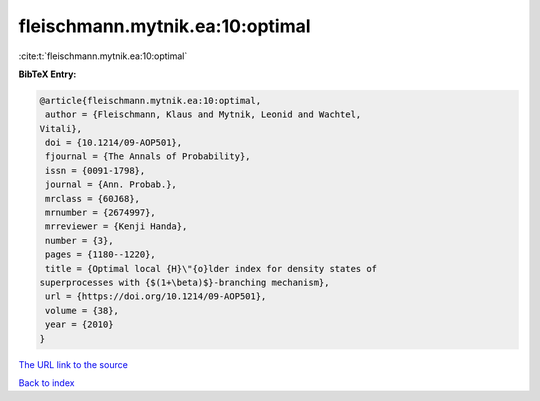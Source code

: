 fleischmann.mytnik.ea:10:optimal
================================

:cite:t:`fleischmann.mytnik.ea:10:optimal`

**BibTeX Entry:**

.. code-block:: bibtex

   @article{fleischmann.mytnik.ea:10:optimal,
    author = {Fleischmann, Klaus and Mytnik, Leonid and Wachtel,
   Vitali},
    doi = {10.1214/09-AOP501},
    fjournal = {The Annals of Probability},
    issn = {0091-1798},
    journal = {Ann. Probab.},
    mrclass = {60J68},
    mrnumber = {2674997},
    mrreviewer = {Kenji Handa},
    number = {3},
    pages = {1180--1220},
    title = {Optimal local {H}\"{o}lder index for density states of
   superprocesses with {$(1+\beta)$}-branching mechanism},
    url = {https://doi.org/10.1214/09-AOP501},
    volume = {38},
    year = {2010}
   }

`The URL link to the source <ttps://doi.org/10.1214/09-AOP501}>`__


`Back to index <../By-Cite-Keys.html>`__
